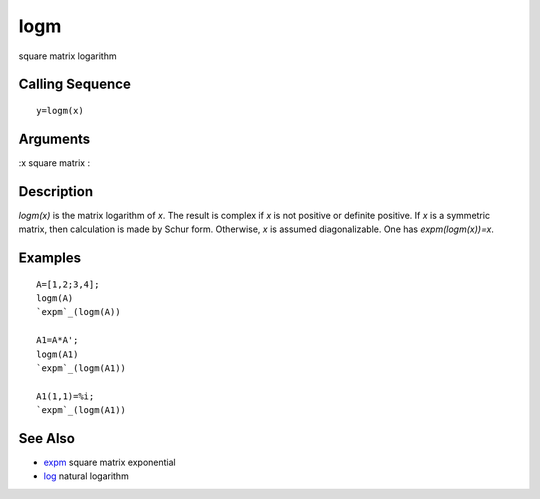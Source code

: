 


logm
====

square matrix logarithm



Calling Sequence
~~~~~~~~~~~~~~~~


::

    y=logm(x)




Arguments
~~~~~~~~~

:x square matrix
:



Description
~~~~~~~~~~~

`logm(x)` is the matrix logarithm of `x`. The result is complex if `x`
is not positive or definite positive. If `x` is a symmetric matrix,
then calculation is made by Schur form. Otherwise, `x` is assumed
diagonalizable. One has `expm(logm(x))=x`.



Examples
~~~~~~~~


::

    A=[1,2;3,4];
    logm(A)
    `expm`_(logm(A))
    
    A1=A*A';
    logm(A1)
    `expm`_(logm(A1))
    
    A1(1,1)=%i;
    `expm`_(logm(A1))




See Also
~~~~~~~~


+ `expm`_ square matrix exponential
+ `log`_ natural logarithm


.. _expm: expm.html
.. _log: log.html


